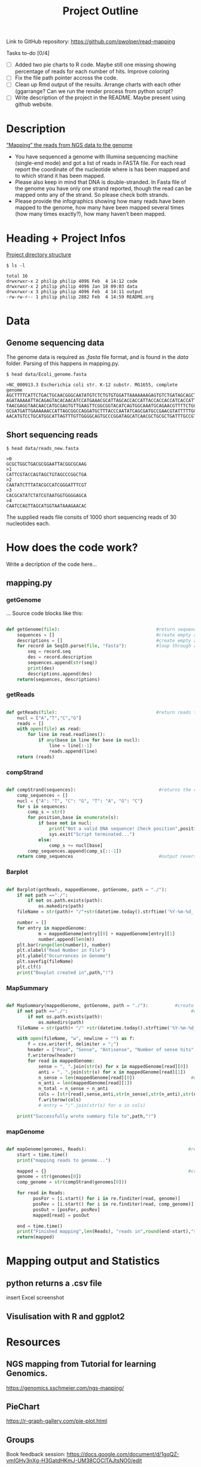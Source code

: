 #+title: Project Outline
#+description: Exam Project "Mapping the reads from NGS data to the genome"
#+authors: Abdullah Cetinkaya, Niklas Horner, Philip Wolper

Link to GitHub repository: https://github.com/pwolper/read-mapping

***** Tasks to-do [0/4]
- [-] Added two pie charts to R code. Maybe still one missing showing percentage of reads for each number of hits. Improve coloring
- [ ] Fix the file path pointer accross the code.
- [ ] Clean up Rmd output of the results. Arrange charts with each other (ggarrange? Can we run the render process from python script?
- [ ] Write description of the project in the README. Maybe present using github website.

* Description
_“Mapping” the reads from NGS data to the genome_

- You have sequenced a genome with Illumina sequencing machine (single-end mode) and got a list of reads in FASTA file. For each read report the coordinate of the nucleotide where is has been mapped and to which strand it has been mapped.
- Please also keep in mind that DNA is double-stranded. In Fasta file of the genome you have only one strand reported, though the read can be mapped onto any of the strand. So please check both strands.
- Please provide the infographics showing how many reads have been mapped to the genome, how many have been mapped several times (how many times exactly?), how many haven’t been mapped.

* Heading + Project Infos
_Project directory structure_
#+begin_src shell
$ ls -l

total 16
drwxrwxr-x 2 philip philip 4096 Feb  4 14:12 code
drwxrwxr-x 2 philip philip 4096 Jan 18 09:03 data
drwxrwxr-x 3 philip philip 4096 Feb  4 14:11 output
-rw-rw-r-- 1 philip philip 2882 Feb  4 14:59 README.org
#+end_src

* Data

** Genome sequencing data
The genome data is required as /.fasta/ file format, and is found in the /data/ folder. Parsing of this happens in mapping.py.

#+begin_src shell
$ head data/Ecoli_genome.fasta

>NC_000913.3 Escherichia coli str. K-12 substr. MG1655, complete genome
AGCTTTTCATTCTGACTGCAACGGGCAATATGTCTCTGTGTGGATTAAAAAAAGAGTGTCTGATAGCAGCTTCTGAACTGGTTACCTGCCGTGAGTAAATTAAAATTTTATTGACTTAGGTCACTAAATACTTTAACCAATATAGGCATAGCGCACAGAC
AGATAAAAATTACAGAGTACACAACATCCATGAAACGCATTAGCACCACCATTACCACCACCATCACCATTACCACAGGTAACGGTGCGGGCTGACGCGTACAGGAAACACAGAAAAAAGCCCGCACCTGACAGTGCGGGCTTTTTTTTTCGACCAAAGG
TAACGAGGTAACAACCATGCGAGTGTTGAAGTTCGGCGGTACATCAGTGGCAAATGCAGAACGTTTTCTGCGTGTTGCCGATATTCTGGAAAGCAATGCCAGGCAGGGGCAGGTGGCCACCGTCCTCTCTGCCCCCGCCAAAATCACCAACCACCTGGTG
GCGATGATTGAAAAAACCATTAGCGGCCAGGATGCTTTACCCAATATCAGCGATGCCGAACGTATTTTTGCCGAACTTTTGACGGGACTCGCCGCCGCCCAGCCGGGGTTCCCGCTGGCGCAATTGAAAACTTTCGTCGATCAGGAATTTGCCCAAATAA
AACATGTCCTGCATGGCATTAGTTTGTTGGGGCAGTGCCCGGATAGCATCAACGCTGCGCTGATTTGCCGTGGCGAGAAA
#+end_src

** Short sequencing reads

#+begin_src shell
$ head data/reads_new.fasta

>0
GCGCTGGCTGACGCGGAATTACGGCGCAAG
>1
CATTCGTACCAGTAGCTGTAGCCCGGCTGA
>2
CAATATCTTTATACGCCATCGGGATTTCGT
>3
CACGCATATCTATCGTAATGGTGGGGAGCA
>4
CAATCCAGTTAGCATGGTAATAAAGAACAC
#+end_src
The supplied reads file consits of 1000 short sequencing reads of 30 nucleotides each.

* How does the code work?
Write a decription of the code here...

** mapping.py

*** getGenome
...
Source code blocks like this:

#+begin_src python

def getGenome(file):                                    #return sequences and description from fasta file (input .fasta)
    sequences = []                                      #create empty array for for-loop
    descriptions = []                                   #create empty array for for-loop
    for record in SeqIO.parse(file, "fasta"):           #loop through all entries in source file and store sequences and descriptions
        seq = record.seq
        des = record.description
        sequences.append(str(seq))
        print(des)
        descriptions.append(des)
    return(sequences, descriptions)

#+end_src

*** getReads

#+begin_src python

def getReads(file):                                     #return reads to map from source file as array (input preferably txt)
    nucl = ["A","T","C","G"]
    reads = []
    with open(file) as read:
        for line in read.readlines():
            if any(base in line for base in nucl):
                line = line[:-1]
                reads.append(line)
    return (reads)

#+end_src

*** compStrand

#+begin_src python

def compStrand(sequences):                               #returns the complementary string of entered sequence as string
    comp_sequences = []
    nucl = {"A": "T", "C": "G", "T": "A", "G": "C"}
    for s in sequences:
        comp_s = str()
        for position,base in enumerate(s):
            if base not in nucl:
                print("Not a valid DNA sequence! Check position",position,"!")
                sys.exit("Script terminated...")
            else:
                comp_s += nucl[base]
        comp_sequences.append(comp_s[::-1])
    return comp_sequences                                #output reverse complementary sequence

#+end_src

*** Barplot

#+begin_src python

def Barplot(gotReads, mappedGenome, gotGenome, path = "./"):                #create a bar plot showing occurrence for all reads for each genome; input return from getReads, mapGenome and getGenome
    if not path =="./":                                                     #create output path if not existing
        if not os.path.exists(path):
            os.makedirs(path)
    fileName = str(path)+ "/"+str(datetime.today().strftime('%Y-%m-%d_'))+ str(gotGenome[1][0]) + ".png"

    number = []
    for entry in mappedGenome:
            m = mappedGenome[entry][0] + mappedGenome[entry][1]
            number.append(len(m))
    plt.bar(range(len(number)), number)
    plt.xlabel("Read Number in File")
    plt.ylabel("Occurrences in Genome")
    plt.savefig(fileName)
    plt.clf()
    print("Boxplot created in",path,"!")

#+end_src

*** MapSummary

#+begin_src python

def MapSummary(mappedGenome, gotGenome, path = "./"):          #create a summary after the genome is mapped in a txt file for each genome; input return from getReads, mapGenome and getGenome
    if not path =="./":                                              #create output path if not existing
        if not os.path.exists(path):
            os.makedirs(path)
    fileName = str(path)+ "/" +str(datetime.today().strftime('%Y-%m-%d_'))+ str(gotGenome[1][0]) +".csv"            #create file name for current genome from fasta description

    with open(fileName, "w", newline = "") as f:                                     #create file
        f = csv.writer(f, delimiter = ";")
        header = ["Read", "Sense", "Antisense", "Number of sense hits", "Number of antisense hits", "Number of total hits"]
        f.writerow(header)
        for read in mappedGenome:
            sense = ", ".join(str(x) for x in mappedGenome[read][0])
            anti = ", ".join(str(x) for x in mappedGenome[read][1])
            n_sense = len(mappedGenome[read][0])                     #write number of found positions
            n_anti = len(mappedGenome[read][1])
            n_total = n_sense + n_anti
            cols = [str(read),sense,anti,str(n_sense),str(n_anti),str(n_total)]
            f.writerow(cols)
            # entry = ";".join(str(x) for x in cols)

    print("Successfully wrote summary file to",path,"!")
#+end_src

*** mapGenome

#+begin_src python

def mapGenome(genomes, Reads):                                      #return dictionary with genome description and read as key and starting positions in genome as value (returns list of list
    start = time.time()
    print("mapping reads to genome...")

    mapped = {}                                                     #create dictionary for output
    genome = str(genomes[0])
    comp_genome = str(compStrand(genomes[0]))

    for read in Reads:
          posFor = [i.start() for i in re.finditer(read, genome)]
          posRev = [i.start() for i in re.finditer(read, comp_genome)]
          posOut = [posFor, posRev]
          mapped[read] = posOut

    end = time.time()
    print("Finished mapping",len(Reads), "reads in",round(end-start),"s!")
    return(mapped)

#+end_src

[[./output/NC_000913.3 Escherichia coli str. K-12 substr. MG1655, complete genome.png]]

* Mapping output and Statistics
** python returns a .csv file
insert Excel screenshot

** Visulisation with R and ggplot2

#+attr_org: :width 400
[[./output/img/F1_Genome_pos_total.png]]

#+attr_org: :width 400
[[./output/img/F2_Genome_pos_orient.png]]



* Resources

** NGS mapping from Tutorial for learning Genomics.
[[https://genomics.sschmeier.com/ngs-mapping/]]

** PieChart
https://r-graph-gallery.com/pie-plot.html

** Groups
Book feedback session:
[[https://docs.google.com/document/d/1gqQZ-vmIGHv3nXg-H3GatdHKmJ-UM38COClTAJtsNO0/edit]]

Chat to find groups:
[[https://docs.google.com/document/d/1RknEWydbXxivWt1V83t9NufH-o0nXl4EqAnhhL4Eb0Y/edit]]

Project and student list:
[[https://docs.google.com/document/d/1nLNA5moYD3z_DvdHuh5t_v5nju3Gx5ferpy24_2UbcI/edit]]
